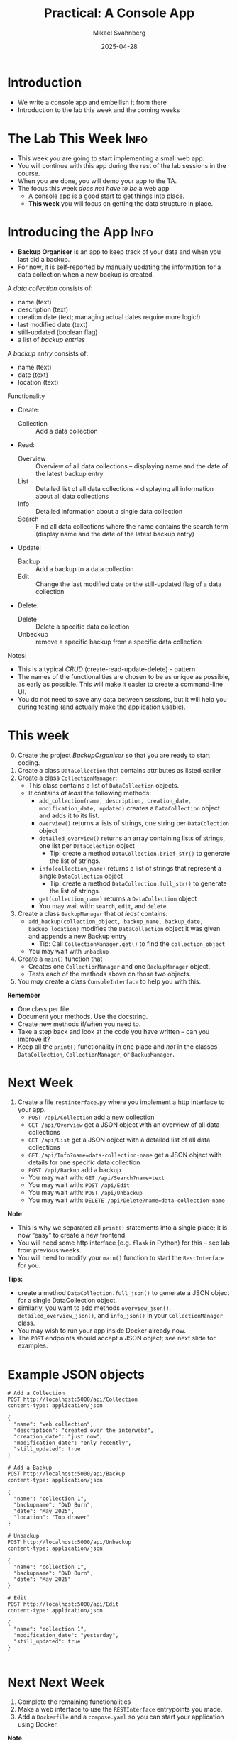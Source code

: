 #+Title: Practical: A Console App
#+Author: Mikael Svahnberg
#+Email: Mikael.Svahnberg@bth.se
#+Date: 2025-04-28
#+EPRESENT_FRAME_LEVEL: 1
#+OPTIONS: email:t <:t todo:t f:t ':t H:1
#+STARTUP: beamer num

#+LATEX_CLASS_OPTIONS: [10pt,t,a4paper]
#+BEAMER_THEME: BTH2025

* Introduction
- We write a console app and embellish it from there
- Introduction to the lab this week and the coming weeks
* The Lab This Week :Info:
- This week you are going to start implementing a small web app.
- You will continue with this app during the rest of the lab sessions in the course.
- When you are done, you will demo your app to the TA.
- The focus this week /does not have to be/ a web app
  - A console app is a good start to get things into place.
  - *This week* you will focus on getting the data structure in place.
* Introducing the App :Info:
- *Backup Organiser* is an app to keep track of your data and when you last did a backup.
- For now, it is self-reported by manually updating the information for a data collection when a new backup is created.

A /data collection/ consists of:
  - name (text)
  - description (text)
  - creation date (text; managing actual dates require more logic!)
  - last modified date (text)
  - still-updated (boolean flag)
  - a list of /backup entries/
A /backup entry/ consists of:
  - name (text)
  - date (text)
  - location (text)

Functionality
- Create:
  - Collection :: Add a data collection
- Read:
  - Overview :: Overview of all data collections -- displaying name and the date of the latest backup entry
  - List :: Detailed list of all data collections -- displaying all information about all data collections
  - Info :: Detailed information about a single data collection
  - Search :: Find all data collections where the name contains the search term (display name and the date of the latest backup entry)
- Update:
  - Backup :: Add a backup to a data collection
  - Edit :: Change the last modified date or the still-updated flag of a data collection
- Delete:
  - Delete :: Delete a specific data collection
  - Unbackup :: remove a specific backup from a specific data collection

Notes:
- This is a typical /CRUD/ (create-read-update-delete) - pattern
- The names of the functionalities are chosen to be as unique as possible, as early as possible. This will make it easier to create a command-line UI.
- You do not need to save any data between sessions, but it will help you during testing (and actually make the application usable).
* This week
0. [@0] Create the project /BackupOrganiser/ so that you are ready to start coding.
1. Create a class =DataCollection= that contains attributes as listed earlier
2. Create a class =CollectionManager=:
   - This class contains a list of =DataCollection= objects.
   - It contains /at least/ the following methods:
     - =add_collection(name, description, creation_date, modification_date, updated)= creates a =DataCollection= object and adds it to its list.
     - =overview()= returns a lists of strings, one string per =DataColection= object
     - =detailed_overview()= returns an array containing lists of strings, one list per =DataColection= object
       - Tip: create a method =DataCollection.brief_str()= to generate the list of strings.
     - =info(collection_name)= returns a list of strings that represent a single =DataCollection= object
       - Tip: create a method =DataCollection.full_str()= to generate the list of strings.
     - =get(collection_name)= returns a =DataCollection= object
     - You may wait with: =search=, =edit=, and =delete=
3. Create a class =BackupManager= that /at least/ contains:
   - =add_backup(collection_object, backup_name, backup_date, backup_location)= modifies the =DataCollection= object it was given and appends a new Backup entry
     - Tip: Call =CollectionManager.get()= to find the =collection_object=
   - You may wait with =unbackup=
4. Create a =main()= function that
   - Creates one =CollectionManager= and one =BackupManager= object.
   - Tests each of the methods above on those two objects.
5. You /may/ create a class =ConsoleInterface= to help you with this.

*Remember*
- One class per file
- Document your methods. Use the docstring.
- Create new methods if/when you need to.
- Take a step back and look at the code you have written -- can you improve it?
- Keep all the =print()= functionality in one place and /not/ in the classes =DataCollection=, =CollectionManager=, or =BackupManager=.
* Next Week
1. Create a file =restinterface.py= where you implement a http interface to your app.
   - =POST /api/Collection= add a new collection
   - =GET /api/Overview= get a JSON object with an overview of all data collections
   - =GET /api/List= get a JSON object with a detailed list of all data collections
   - =GET /api/Info?name=data-collection-name= get a JSON object with details for one specific data collection
   - =POST /api/Backup= add a backup
   - You may wait with: =GET /api/Search?name=text=
   - You may wait with: =POST /api/Edit=
   - You may wait with: =POST /api/Unbackup=
   - You may wait with: =DELETE /api/Delete?name=data-collection-name=

*Note*
- This is why we separated all =print()= statements into a single place; it is now "easy" to create a new frontend.
- You will need some http interface (e.g. =flask= in Python) for this -- see lab from previous weeks.
- You will need to modify your =main()= function to start the =RestInterface= for you.

*Tips:*
- create a method =DataCollection.full_json()= to generate a JSON object for a single DataCollection object.
- similarly, you want to add methods =overview_json()=, =detailed_overview_json()=, and =info_json()=  in your =CollectionManager= class.
- You may wish to run your app inside Docker already now.
- The =POST= endpoints should accept a JSON object; see next slide for examples.
* Example JSON objects
#+begin_example
# Add a Collection
POST http://localhost:5000/api/Collection
content-type: application/json

{
  "name": "web collection",
  "description": "created over the interwebz",
  "creation_date": "just now",
  "modification_date": "only recently",
  "still_updated": true
}

# Add a Backup
POST http://localhost:5000/api/Backup
content-type: application/json

{
  "name": "collection 1",
  "backupname": "DVD Burn",
  "date": "May 2025",
  "location": "Top drawer"
}

# Unbackup
POST http://localhost:5000/api/Unbackup
content-type: application/json

{
  "name": "collection 1",
  "backupname": "DVD Burn",
  "date": "May 2025"
}

# Edit
POST http://localhost:5000/api/Edit
content-type: application/json

{
  "name": "collection 1",
  "modification_date": "yesterday",
  "still_updated": true
}

#+end_example
* Next Next Week
1. Complete the remaining functionalities
2. Make a web interface to use the =RESTInterface= entrypoints you made.
3. Add a =Dockerfile= and a =compose.yaml= so you can start your application using Docker.

*Note*
- You can get away with a single html page that converts =<form>= data into JSON requests to your already implemented =restinterface=
- You may instead create separate pages for each of the functionalities and add new routes to manage these.
  - That's why we included =/api/= in each URL: to separate them from "normal" web endpoints.
* Show the TA :Assignment:
When the full app is done, you are expected to show a TA when you:

1. Start the application as a docker container =docker compose up=
2. Demo the application in a web browser
   - show each of the functionalities listed earlier
3. Present your implementation and be ready to answer questions from the TA.

The TA will look at:
- The exent to which your app is working and supports all the listed functionalities
- The structure of your source code
- How well documented your source code is
- Your understanding of the source code

They will /not/ look at
- How pretty your web page is.
* This week's Practical: Guess the Animal
- David H. Ahl, /"101 BASIC Computer Games"/, Digital Equipment Corporation, Maynard MA, 1975.
- https://archive.org/details/101basiccomputer0000davi/page/18/mode/2up
- One of the games is /"Guess the Animal"/
  - TL;DR: You think of an animal, the computer tries to guess it.
  - The computer learn new animals
  - Loads and saves data to disk

#+begin_example
Play "Guess the Animal"
Think of an animal and the computer will try to guess it

Are you thinking of an animal? yes
Does it swim? yes
Is it a fish? no
The animal you were thinking of was a ? seal
Please type in a question that would distinguish a seal from a fish ? Does it have flippers
For a seal the answer would be? yes

Are you thinking of an animal? 

...
Are you thinking of an animal? save
Saving...

Are you thinking of an animal? list
Animals I already know are
seal      elephant    dog    cat    tiger
cow       bird        goat   fish   whale
#+end_example
* Data Structure I
- Quite often, the /Data Structure/ is the part that requires planning
- In this case, the input/output is simple once we understand the data structure.
- The questions form a /tree/ , with only the leaf nodes representing animals.
- Let's look at two examples to see what happens:

#+begin_src dot :file data-structure-start.png
  digraph G {
    rankdir="LR";
    label="Starting Point"
    bgcolor="transparent";
    node[width=0.15, height=0.15, fontsize=10.0 color=black, fontcolor=black];
    edge[weight=2, color=darkgray, fontsize=10.0, fontcolor=darkgray];
    
    // Questions
    q1[label="Does it swim?"]

    // Animals
    node[width=0.15, height=0.15, fontsize=10.0 color=black, fontcolor=white, style=filled, fillcolor=darkgreen];

    a1[label="fish"]
    a2[label="bird"]


    // Edges
    q1->a1 [label="yes"]
    q1->a2 [label="no"]
  }
#+end_src

#+RESULTS:
[[file:data-structure-start.png]]


#+begin_src dot :file data-structure-oneIn.png
  digraph G {
    rankdir="LR";
    label="Added 'seal'"
    bgcolor="transparent";
    node[width=0.15, height=0.15, fontsize=10.0 color=black, fontcolor=black];
    edge[weight=2, color=darkgray, fontsize=10.0, fontcolor=darkgray];
    
    // Questions
    q1[label="Does it swim?"]
    q2[label="Does it have flippers?"]

    // Animals
    node[width=0.15, height=0.15, fontsize=10.0 color=black, fontcolor=white, style=filled, fillcolor=darkgreen];

    a1[label="fish"]
    a2[label="bird"]
    a3[label="seal"]

    // Edges
    q1->q2 [label="yes"]
    q1->a2 [label="no"]
    q2->a3 [label="yes"]
    q2->a1 [label="no"]
  }
#+end_src

#+RESULTS:
[[file:data-structure-oneIn.png]]

* Data Structure II
- We clearly have two types of /nodes/, i.e. /questions/ and /animals/
- The /root node/ (starting node) is a =Question=
  1. =get_question()= to get the question to ask
  2. =answer()= to pass in the given answer (~true \equal yes~ and ~false \equal no~)
  3. We get a =Node= reference back, so we repeat with =get_question()= \dots
- The =Animal= node will have some extra logic to the =answer()= method.
  - If the returned =Node= is a =this= (=self= in Python) reference, the computer managed to guess the animal.
  - If the returned =Node= is =null= (=None= in Python), then the player wins; we need to add a new node.
  - This is not ideal, but we repurpose =get_question()= to return the species name.
    - (*TODO* Refactor this method name to something generic)

#+begin_src plantuml :file data-structure-tree.png
abstract class Node {
  -Node yes_node
  -Node no_node
  +string get_question() {abstract}
  +Node answer(boolean theAnswer) {abstract}
  +insert(boolean theAnswer, Node newNode)
}

Node <|-- Question
Node <|-- Animal
Node -- "0..2" Node

Question : -string question
Question : +string get_question()
Question : +Node answer(boolean theAnswer)

Animal : -string species_name
Animal : +string get_question()
Animal : +Node answer(boolean theAnswer)
#+end_src

#+RESULTS:
[[file:data-structure-tree.png]]
* Adding a Node
Looking at the earlier example again:

[[./data-structure-start.png]] \to [[./data-structure-oneIn.png]]
We need to:
- Create a new =Animal=
- Create a new =Question=
- Connect the =Question= to the =Animal=;
  - if the answer to the question is "yes", we bind the =yes_node=
  - if the answer to the question is "no", we bind the =no_node=
- Connect the =Question= to the /current node/ (which was the animal the computer guessed)
- Connect the /previous question/ to the new question.

The last two items are important
- We need to keep track of the =current= node as well as the =previous= node.
  - The =current= node is an =Animal=
  - The =previous= node is a =Question=
- We need to be able to insert new nodes =Node::insert()= takes care of this.
  - /However/, we learn that we must also keep track of the =previous_answer= given by the user.
* Having Played for a While
- After a while, you have a tree of /Nodes/
  - /Questions/ have branches (one yes-branch, and one no-branch)
  - /Animals/ are leaves.

#+begin_src dot :file data-structure-some-way-in.png
  digraph G {
    rankdir="LR";
    label="Having Played for a While"
    bgcolor="transparent";
    node[width=0.15, height=0.15, fontsize=10.0 color=black, fontcolor=black];
    edge[weight=2, color=darkgray, fontsize=10.0, fontcolor=darkgray];
    
    // Questions
    q1, q2, q3, q4, q5, q6, q8, q9, q10

    // Animals
    node[width=0.15, height=0.15, fontsize=10.0 color=black, fontcolor=white, style=filled, fillcolor=darkgreen];

  //a1, a2, a3, a4, a5, 

    // Edges
    q1->q2 [label="yes"]
    q1->a2 [label="no"]
    q2->q3 [label="yes"]
    q2->q4 [label="no"]
    q3->q5 [label="yes"]
    q3->q6 [label="no"]
    q4->a4 [label="yes"]
    q4->q8 [label="no"]
    q5->q9 [label="yes"]
    q5->q10 [label="no"]
    q6->a1 [label="yes"]
    q6->a3 [label="no"]
    q8->a5 [label="yes"]
    q8->a6 [label="no"]
    q9->a7 [label="yes"]
    q9->a8 [label="no"]
    q10->a9 [label="yes"]
    q10->a10 [label="no"]


  }
#+end_src

#+RESULTS:
[[file:data-structure-some-way-in.png]]
* Tree Traversal Algorithm (brief)
#+begin_src python
  #
  # This is actually some form of pseudo code; it will not work as python code.
  #

  current_node = self.root
  done = False
  while not done:
      answer = input( current_node.get_question() )
      answer = parse_answer( answer ) # Make the answer into a boolean [True if answer was 'y' or 'yes', otherwise False]
      new_node = current_node.give_answer( answer )

      if None == new_node:
          # current_node must have been an Animal node,
          # and the question "Are you thinking of a XXX?" was answered with "no"
          new_question = create_new_question( old_current_node = current_node )
          insert_node(start = self.root, place = current_node, new_node = new_question)
          done = True

      elif new_node == current_node:
          # current_node must have been an Animal node,
          # and the question "Are you thinkin of a XXX?" was answered with "yes"
          # This means the computer wins -- it guessed what animal you were thinking of
          print("Cool, I win! Next time, pick something more difficult.")
          done = True

      else:
          # current_node was probably a question,
          # and the answer (yes or no) returned a new node for me.
          current_node = new_node

  # end of while
#+end_src

[[./data-structure-some-way-in.png]]

* Some more Decisions
- We start as a /console/ app (using =print= and =input=)
  - We may wish to change this later, so let's keep the user interaction separate.
  - Actually, let's keep the entire UI interaction in a class =ConsoleGame=.
- We start without a container
  - We may wish to change this too later, but this will not significantly impact our current development.
* Let's start Coding
Suggested Implementation Order:
1. Node (wait with the =insert()= method)
   - Easy start since it mostly consist of empty methods
2. Question and Animal
   - We have Node fresh in memory, so these are a good place to continue with
   - Together, these three classes define the data structure.
   - Can focus on what is the same and what differs between a Question and an Animal
3. =app.py= and =ConsoleGame=
   - =app.py= is just a launcher, so it should not contain much advanced coding.
   - =ConsoleGame= is more involved since this is where we tie everything together and start making mistakes.

When coding =ConsoleGame=,
1. I include lots of calls to methods I haven't implemented yet. This is ok, I need to implement them anyway before I am ready to start testing.
2. Then I add placeholders for the methods (with =pass= instead of method bodies)
3. Then it's just a matter of implementing method by method and create new methods if it increases clarity.
4. While implementing =ConsoleGame= I am going to revisit the =Node= hierarhy and add missing details there.
5. I am skipping =save()= and =load()= at first -- they are not critical to get the game working, but will be once we start testing.
* Next Steps
- Take a step back. Look at the code. *What can be improved?*
  - Are all methods consistently named?
  - Do all variables have meaningful names?
  - Is all logic in the right method/class/file?
  - Can a method be made clearer by introducing new method calls?
  - Can implementations be reused by creating new methods?

*Never be afraid of adding new files, new classes, or new methods if it increases clarity!*
* Embellishments
- What if the user fat-fingers the answers by adding spaces or tabs to the beginning or end?
- What if the user adds capital letters to their answer? What if they don't?
- What if the user does not add a question mark at the end of their animal questions?
- Correct use of a/an when guessing "Is it a" vs "Is it an"
- Why don't we auto-save every time a new animal is added?
- What if there are errors in the file (in case someone has edited it in a different program and failed to recognise the structure)?
- What if the user adds an animal that is already in the dataset?
- Making a GUI to replace `ConsoleGame`.
- Making a TUI to replace `ConsoleGame`, just because we can.
- Making the game into a web application and containerise it while we're at it.
